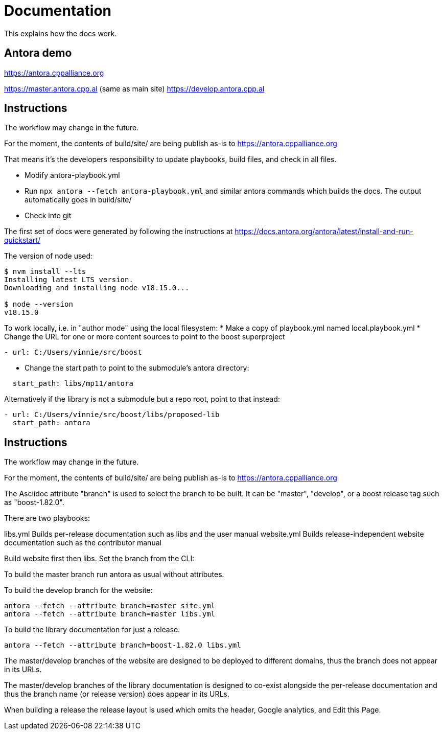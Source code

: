 = Documentation
:idprefix:
:idseparator: -
:leveloffset: +0

This explains how the docs work.

## Antora demo  

https://antora.cppalliance.org  

https://master.antora.cpp.al (same as main site)  
https://develop.antora.cpp.al  

## Instructions  

The workflow may change in the future.

For the moment, the contents of build/site/ are being publish as-is to https://antora.cppalliance.org  

That means it's the developers responsibility to update playbooks, build files, and check in all files.  

- Modify antora-playbook.yml
- Run `npx antora --fetch antora-playbook.yml` and similar antora commands which builds the docs. The output automatically goes in build/site/
- Check into git  

The first set of docs were generated by following the instructions at https://docs.antora.org/antora/latest/install-and-run-quickstart/  

The version of node used:  

```
$ nvm install --lts
Installing latest LTS version.
Downloading and installing node v18.15.0...

$ node --version
v18.15.0
```

To work locally, i.e. in "author mode" using the local filesystem:
* Make a copy of playbook.yml named local.playbook.yml
* Change the URL for one or more content sources to point to the boost superproject
```
- url: C:/Users/vinnie/src/boost
```
* Change the start path to point to the submodule's antora directory:
```
  start_path: libs/mp11/antora
```

Alternatively if the library is not a submodule but a repo root, point to that
instead:
```
- url: C:/Users/vinnie/src/boost/libs/proposed-lib
  start_path: antora
```

## Instructions  

The workflow may change in the future.

For the moment, the contents of build/site/ are being publish as-is to https://antora.cppalliance.org  

The Asciidoc attribute "branch" is used to select the branch to be built.
It can be "master", "develop", or a boost release tag such as "boost-1.82.0".

There are two playbooks:

libs.yml        Builds per-release documentation such as libs and the user manual
website.yml     Builds release-independent website documentation such as the contributor manual

Build website first then libs. Set the branch from the CLI:

To build the master branch run antora as usual without attributes.

To build the develop branch for the website:
```
antora --fetch --attribute branch=master site.yml
antora --fetch --attribute branch=master libs.yml
```

To build the library documentation for just a release:

```
antora --fetch --attribute branch=boost-1.82.0 libs.yml
```

The master/develop branches of the website are designed to be
deployed to different domains, thus the branch does not appear
in its URLs.

The master/develop branches of the library documentation is
designed to co-exist alongside the per-release documentation
and thus the branch name (or release version) does appear
in its URLs.

When building a release the release layout is used which
omits the header, Google analytics, and Edit this Page.
